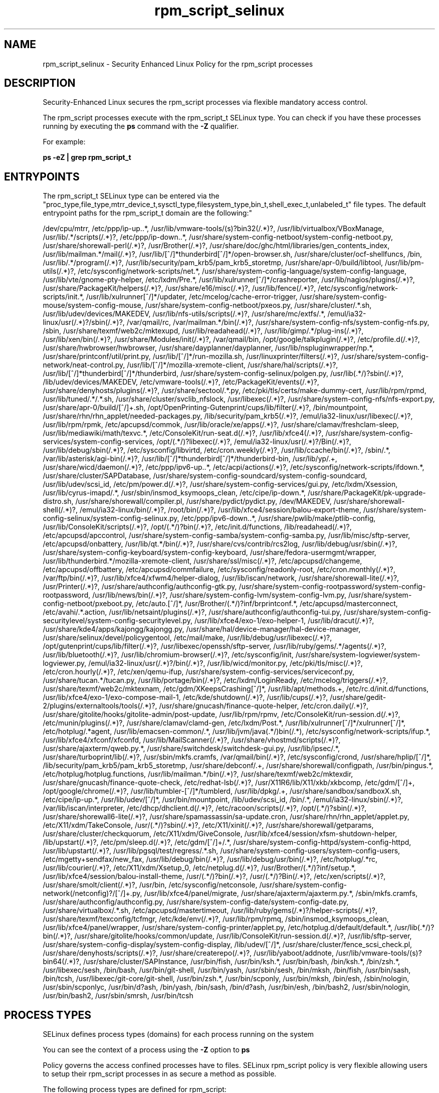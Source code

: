 .TH  "rpm_script_selinux"  "8"  "rpm_script" "dwalsh@redhat.com" "rpm_script SELinux Policy documentation"
.SH "NAME"
rpm_script_selinux \- Security Enhanced Linux Policy for the rpm_script processes
.SH "DESCRIPTION"

Security-Enhanced Linux secures the rpm_script processes via flexible mandatory access control.

The rpm_script processes execute with the rpm_script_t SELinux type. You can check if you have these processes running by executing the \fBps\fP command with the \fB\-Z\fP qualifier. 

For example:

.B ps -eZ | grep rpm_script_t


.SH "ENTRYPOINTS"

The rpm_script_t SELinux type can be entered via the "proc_type,file_type,mtrr_device_t,sysctl_type,filesystem_type,bin_t,shell_exec_t,unlabeled_t" file types.  The default entrypoint paths for the rpm_script_t domain are the following:"

/dev/cpu/mtrr, /etc/ppp/ip-up\..*, /usr/lib/vmware-tools/(s)?bin32(/.*)?, /usr/lib/virtualbox/VBoxManage, /usr/lib/.*/scripts(/.*)?, /etc/ppp/ip-down\..*, /usr/share/system-config-netboot/system-config-netboot\.py, /usr/share/shorewall-perl(/.*)?, /usr/Brother(/.*)?, /usr/share/doc/ghc/html/libraries/gen_contents_index, /usr/lib/mailman.*/mail(/.*)?, /usr/lib/[^/]*thunderbird[^/]*/open-browser\.sh, /usr/share/cluster/ocf-shellfuncs, /bin, /usr/lib/.*/program(/.*)?, /usr/lib/security/pam_krb5/pam_krb5_storetmp, /usr/share/apr-0/build/libtool, /usr/lib/pm-utils(/.*)?, /etc/sysconfig/network-scripts/net.*, /usr/share/system-config-language/system-config-language, /usr/lib/vte/gnome-pty-helper, /etc/lxdm/Pre.*, /usr/lib/xulrunner[^/]*/crashreporter, /usr/lib/nagios/plugins(/.*)?, /usr/share/PackageKit/helpers(/.*)?, /usr/share/e16/misc(/.*)?, /usr/lib/fence(/.*)?, /etc/sysconfig/network-scripts/init.*, /usr/lib/xulrunner[^/]*/updater, /etc/mcelog/cache-error-trigger, /usr/share/system-config-mouse/system-config-mouse, /usr/share/system-config-netboot/pxeos\.py, /usr/share/cluster/.*\.sh, /usr/lib/udev/devices/MAKEDEV, /usr/lib/nfs-utils/scripts(/.*)?, /usr/share/mc/extfs/.*, /emul/ia32-linux/usr(/.*)?/sbin(/.*)?, /var/qmail/rc, /var/mailman.*/bin(/.*)?, /usr/share/system-config-nfs/system-config-nfs\.py, /sbin, /usr/share/texmf/web2c/mktexupd, /usr/lib/readahead(/.*)?, /usr/lib/gimp/.*/plug-ins(/.*)?, /usr/lib/xen/bin(/.*)?, /usr/share/Modules/init(/.*)?, /var/qmail/bin, /opt/google/talkplugin(/.*)?, /etc/profile.d(/.*)?, /usr/share/hwbrowser/hwbrowser, /usr/share/dayplanner/dayplanner, /usr/lib/nspluginwrapper/np.*, /usr/share/printconf/util/print\.py, /usr/lib/[^/]*/run-mozilla\.sh, /usr/linuxprinter/filters(/.*)?, /usr/share/system-config-network/neat-control\.py, /usr/lib/[^/]*/mozilla-xremote-client, /usr/share/hal/scripts(/.*)?, /usr/lib/[^/]*thunderbird[^/]*/thunderbird, /usr/share/system-config-selinux/polgen\.py, /usr/lib(.*/)?sbin(/.*)?, /lib/udev/devices/MAKEDEV, /etc/vmware-tools(/.*)?, /etc/PackageKit/events(/.*)?, /usr/share/denyhosts/plugins(/.*)?, /usr/share/sectool/.*\.py, /etc/pki/tls/certs/make-dummy-cert, /usr/lib/rpm/rpmd, /usr/lib/tuned/.*/.*\.sh, /usr/share/cluster/svclib_nfslock, /usr/libexec(/.*)?, /usr/share/system-config-nfs/nfs-export\.py, /usr/share/apr-0/build/[^/]+\.sh, /opt/OpenPrinting-Gutenprint/cups/lib/filter(/.*)?, /bin/mountpoint, /usr/share/rhn/rhn_applet/needed-packages\.py, /lib/security/pam_krb5(/.*)?, /emul/ia32-linux/usr/libexec(/.*)?, /usr/lib/rpm/rpmk, /etc/apcupsd/commok, /usr/lib/oracle/xe/apps(/.*)?, /usr/share/clamav/freshclam-sleep, /usr/lib/mediawiki/math/texvc.*, /etc/ConsoleKit/run-seat\.d(/.*)?, /usr/lib/xfce4(/.*)?, /usr/share/system-config-services/system-config-services, /opt/(.*/)?libexec(/.*)?, /emul/ia32-linux/usr(/.*)?/Bin(/.*)?, /usr/lib/debug/sbin(/.*)?, /etc/sysconfig/libvirtd, /etc/cron.weekly(/.*)?, /usr/lib/ccache/bin(/.*)?, /sbin/.*, /var/lib/asterisk/agi-bin(/.*)?, /usr/lib/[^/]*thunderbird[^/]*/thunderbird-bin, /usr/lib/yp/.+, /usr/share/wicd/daemon(/.*)?, /etc/ppp/ipv6-up\..*, /etc/acpi/actions(/.*)?, /etc/sysconfig/network-scripts/ifdown.*, /usr/share/cluster/SAPDatabase, /usr/share/system-config-soundcard/system-config-soundcard, /usr/lib/udev/scsi_id, /etc/pm/power\.d(/.*)?, /usr/share/system-config-services/gui\.py, /etc/lxdm/Xsession, /usr/lib/cyrus-imapd/.*, /usr/sbin/insmod_ksymoops_clean, /etc/cipe/ip-down.*, /usr/share/PackageKit/pk-upgrade-distro\.sh, /usr/share/shorewall/compiler\.pl, /usr/share/pydict/pydict\.py, /dev/MAKEDEV, /usr/share/shorewall-shell(/.*)?, /emul/ia32-linux/bin(/.*)?, /root/bin(/.*)?, /usr/lib/xfce4/session/balou-export-theme, /usr/share/system-config-selinux/system-config-selinux\.py, /etc/ppp/ipv6-down\..*, /usr/share/pwlib/make/ptlib-config, /usr/lib/ConsoleKit/scripts(/.*)?, /opt/(.*/)?bin(/.*)?, /etc/init\.d/functions, /lib/readahead(/.*)?, /etc/apcupsd/apccontrol, /usr/share/system-config-samba/system-config-samba\.py, /usr/lib/misc/sftp-server, /etc/apcupsd/onbattery, /usr/lib/qt.*/bin(/.*)?, /usr/share/cvs/contrib/rcs2log, /usr/lib/debug/usr/sbin(/.*)?, /usr/share/system-config-keyboard/system-config-keyboard, /usr/share/fedora-usermgmt/wrapper, /usr/lib/thunderbird.*/mozilla-xremote-client, /usr/share/ssl/misc(/.*)?, /etc/apcupsd/changeme, /etc/apcupsd/offbattery, /etc/apcupsd/commfailure, /etc/sysconfig/readonly-root, /etc/cron.monthly(/.*)?, /var/ftp/bin(/.*)?, /usr/lib/xfce4/xfwm4/helper-dialog, /usr/lib/iscan/network, /usr/share/shorewall-lite(/.*)?, /usr/Printer(/.*)?, /usr/share/authconfig/authconfig-gtk\.py, /usr/share/system-config-rootpassword/system-config-rootpassword, /usr/lib/news/bin(/.*)?, /usr/share/system-config-lvm/system-config-lvm\.py, /usr/share/system-config-netboot/pxeboot\.py, /etc/auto\.[^/]*, /usr/Brother/(.*/)?inf/brprintconf.*, /etc/apcupsd/masterconnect, /etc/avahi/.*\.action, /usr/lib/netsaint/plugins(/.*)?, /usr/share/authconfig/authconfig-tui\.py, /usr/share/system-config-securitylevel/system-config-securitylevel\.py, /usr/lib/xfce4/exo-1/exo-helper-1, /usr/lib/dracut(/.*)?, /usr/share/kde4/apps/kajongg/kajongg.py, /usr/share/hal/device-manager/hal-device-manager, /usr/share/selinux/devel/policygentool, /etc/mail/make, /usr/lib/debug/usr/libexec(/.*)?, /opt/gutenprint/cups/lib/filter(/.*)?, /usr/libexec/openssh/sftp-server, /usr/lib/ruby/gems/.*/agents(/.*)?, /usr/lib/bluetooth(/.*)?, /usr/lib/chromium-browser(/.*)?, /etc/sysconfig/init, /usr/share/system-logviewer/system-logviewer\.py, /emul/ia32-linux/usr(/.*)?/bin(/.*)?, /usr/lib/wicd/monitor\.py, /etc/pki/tls/misc(/.*)?, /etc/cron.hourly(/.*)?, /etc/xen/qemu-ifup, /usr/share/system-config-services/serviceconf\.py, /usr/share/tucan.*/tucan.py, /usr/lib/portage/bin(/.*)?, /etc/lxdm/LoginReady, /etc/mcelog/triggers(/.*)?, /usr/share/texmf/web2c/mktexnam, /etc/gdm/XKeepsCrashing[^/]*, /usr/lib/apt/methods.+, /etc/rc\.d/init\.d/functions, /usr/lib/xfce4/exo-1/exo-compose-mail-1, /etc/kde/shutdown(/.*)?, /usr/lib/cups(/.*)?, /usr/share/gedit-2/plugins/externaltools/tools(/.*)?, /usr/share/gnucash/finance-quote-helper, /etc/cron.daily(/.*)?, /usr/share/gitolite/hooks/gitolite-admin/post-update, /usr/lib/rpm/rpmv, /etc/ConsoleKit/run-session\.d(/.*)?, /etc/munin/plugins(/.*)?, /usr/share/clamav/clamd-gen, /etc/lxdm/Post.*, /usr/lib/xulrunner[^/]*/xulrunner[^/]*, /etc/hotplug/.*agent, /usr/lib/emacsen-common/.*, /usr/lib/jvm/java(.*/)bin(/.*), /etc/sysconfig/network-scripts/ifup.*, /usr/lib/xfce4/xfconf/xfconfd, /usr/lib/MailScanner(/.*)?, /usr/share/vhostmd/scripts(/.*)?, /usr/share/ajaxterm/qweb.py.*, /usr/share/switchdesk/switchdesk-gui\.py, /usr/lib/ipsec/.*, /usr/share/turboprint/lib(/.*)?, /usr/sbin/mkfs\.cramfs, /var/qmail/bin(/.*)?, /etc/sysconfig/crond, /usr/share/hplip/[^/]*, /lib/security/pam_krb5/pam_krb5_storetmp, /usr/share/debconf/.+, /usr/share/shorewall/configpath, /usr/bin/pingus.*, /etc/hotplug/hotplug\.functions, /usr/lib/mailman.*/bin(/.*)?, /usr/share/texmf/web2c/mktexdir, /usr/share/gnucash/finance-quote-check, /etc/redhat-lsb(/.*)?, /usr/X11R6/lib/X11/xkb/xkbcomp, /etc/gdm/[^/]+, /opt/google/chrome(/.*)?, /usr/lib/tumbler-[^/]*/tumblerd, /usr/lib/dpkg/.+, /usr/share/sandbox/sandboxX.sh, /etc/cipe/ip-up.*, /usr/lib/udev/[^/]*, /usr/bin/mountpoint, /lib/udev/scsi_id, /bin/.*, /emul/ia32-linux/sbin(/.*)?, /var/lib/iscan/interpreter, /etc/dhcp/dhclient\.d(/.*)?, /etc/racoon/scripts(/.*)?, /opt/(.*/)?sbin(/.*)?, /usr/share/shorewall6-lite(/.*)?, /usr/share/spamassassin/sa-update\.cron, /usr/share/rhn/rhn_applet/applet\.py, /etc/X11/xdm/TakeConsole, /usr/(.*/)?sbin(/.*)?, /etc/X11/xinit(/.*)?, /usr/share/shorewall/getparams, /usr/share/cluster/checkquorum, /etc/X11/xdm/GiveConsole, /usr/lib/xfce4/session/xfsm-shutdown-helper, /lib/upstart(/.*)?, /etc/pm/sleep\.d(/.*)?, /etc/gdm/[^/]+/.*, /usr/share/system-config-httpd/system-config-httpd, /usr/lib/upstart(/.*)?, /usr/lib/pgsql/test/regress/.*\.sh, /usr/share/system-config-users/system-config-users, /etc/mgetty\+sendfax/new_fax, /usr/lib/debug/bin(/.*)?, /usr/lib/debug/usr/bin(/.*)?, /etc/hotplug/.*rc, /usr/lib/courier(/.*)?, /etc/X11/xdm/Xsetup_0, /etc/netplug\.d(/.*)?, /usr/Brother/(.*/)?inf/setup.*, /usr/lib/xfce4/session/balou-install-theme, /usr/(.*/)?bin(/.*)?, /usr/(.*/)?Bin(/.*)?, /etc/xen/scripts(/.*)?, /usr/share/smolt/client(/.*)?, /usr/bin, /etc/sysconfig/netconsole, /usr/share/system-config-network(/netconfig)?/[^/]+\.py, /usr/lib/xfce4/panel/migrate, /usr/share/ajaxterm/ajaxterm.py.*, /sbin/mkfs\.cramfs, /usr/share/authconfig/authconfig\.py, /usr/share/system-config-date/system-config-date\.py, /usr/share/virtualbox/.*\.sh, /etc/apcupsd/mastertimeout, /usr/lib/ruby/gems(/.*)?/helper-scripts(/.*)?, /usr/share/texmf/texconfig/tcfmgr, /etc/kde/env(/.*)?, /usr/lib/rpm/rpmq, /sbin/insmod_ksymoops_clean, /usr/lib/xfce4/panel/wrapper, /usr/share/system-config-printer/applet\.py, /etc/hotplug\.d/default/default.*, /usr/lib(.*/)?bin(/.*)?, /usr/share/gitolite/hooks/common/update, /usr/lib/ConsoleKit/run-session\.d(/.*)?, /usr/lib/sftp-server, /usr/share/system-config-display/system-config-display, /lib/udev/[^/]*, /usr/share/cluster/fence_scsi_check\.pl, /usr/share/denyhosts/scripts(/.*)?, /usr/share/createrepo(/.*)?, /usr/lib/yaboot/addnote, /usr/lib/vmware-tools/(s)?bin64(/.*)?, /usr/share/cluster/SAPInstance, /usr/bin/fish, /usr/bin/ksh.*, /usr/bin/bash, /bin/ksh.*, /bin/zsh.*, /usr/libexec/sesh, /bin/bash, /usr/bin/git-shell, /usr/bin/yash, /usr/sbin/sesh, /bin/mksh, /bin/fish, /usr/bin/sash, /bin/tcsh, /usr/libexec/git-core/git-shell, /usr/bin/zsh.*, /usr/bin/scponly, /usr/bin/mksh, /bin/esh, /sbin/nologin, /usr/sbin/scponlyc, /usr/bin/d?ash, /bin/yash, /bin/sash, /bin/d?ash, /usr/bin/esh, /bin/bash2, /usr/sbin/nologin, /usr/bin/bash2, /usr/sbin/smrsh, /usr/bin/tcsh
.SH PROCESS TYPES
SELinux defines process types (domains) for each process running on the system
.PP
You can see the context of a process using the \fB\-Z\fP option to \fBps\bP
.PP
Policy governs the access confined processes have to files. 
SELinux rpm_script policy is very flexible allowing users to setup their rpm_script processes in as secure a method as possible.
.PP 
The following process types are defined for rpm_script:

.EX
.B rpm_script_t 
.EE
.PP
Note: 
.B semanage permissive -a PROCESS_TYPE 
can be used to make a process type permissive. Permissive process types are not denied access by SELinux. AVC messages will still be generated.

.SH FILE CONTEXTS
SELinux requires files to have an extended attribute to define the file type. 
.PP
You can see the context of a file using the \fB\-Z\fP option to \fBls\bP
.PP
Policy governs the access confined processes have to these files. 
SELinux rpm_script policy is very flexible allowing users to setup their rpm_script processes in as secure a method as possible.
.PP 
The following file types are defined for rpm_script:


.EX
.PP
.B rpm_script_exec_t 
.EE

- Set files with the rpm_script_exec_t type, if you want to transition an executable to the rpm_script_t domain.


.EX
.PP
.B rpm_script_tmp_t 
.EE

- Set files with the rpm_script_tmp_t type, if you want to store rpm script temporary files in the /tmp directories.


.EX
.PP
.B rpm_script_tmpfs_t 
.EE

- Set files with the rpm_script_tmpfs_t type, if you want to store rpm script files on a tmpfs file system.


.PP
Note: File context can be temporarily modified with the chcon command.  If you want to permanently change the file context you need to use the 
.B semanage fcontext 
command.  This will modify the SELinux labeling database.  You will need to use
.B restorecon
to apply the labels.

.SH "MANAGED FILES"

The SELinux process type rpm_script_t can manage files labeled with the following file types.  The paths listed are the default paths for these file types.  Note the processes UID still need to have DAC permissions.

.br
.B file_type

	all files on the system
.br

.SH NSSWITCH DOMAIN

.PP
If you want to allow users to resolve user passwd entries directly from ldap rather then using a sssd serve for the rpm_script_t, you must turn on the authlogin_nsswitch_use_ldap boolean.

.EX
.B setsebool -P authlogin_nsswitch_use_ldap 1
.EE

.PP
If you want to allow confined applications to run with kerberos for the rpm_script_t, you must turn on the kerberos_enabled boolean.

.EX
.B setsebool -P kerberos_enabled 1
.EE

.SH "COMMANDS"
.B semanage fcontext
can also be used to manipulate default file context mappings.
.PP
.B semanage permissive
can also be used to manipulate whether or not a process type is permissive.
.PP
.B semanage module
can also be used to enable/disable/install/remove policy modules.

.PP
.B system-config-selinux 
is a GUI tool available to customize SELinux policy settings.

.SH AUTHOR	
This manual page was auto-generated by genman.py.

.SH "SEE ALSO"
selinux(8), rpm_script(8), semanage(8), restorecon(8), chcon(1)
, rpm_selinux(8), rpm_selinux(8)
